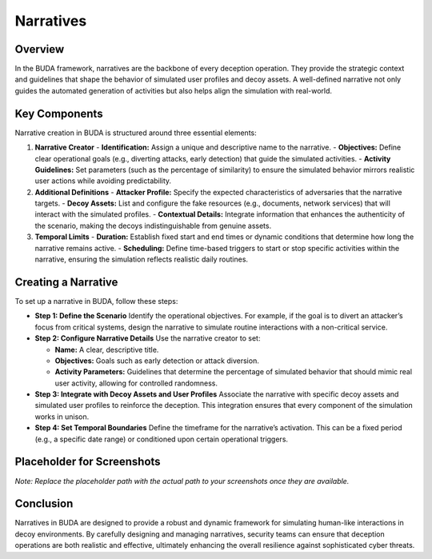 Narratives
==========

Overview
--------
In the BUDA framework, narratives are the backbone of every deception operation. They provide the strategic context and guidelines that shape the behavior of simulated user profiles and decoy assets. A well-defined narrative not only guides the automated generation of activities but also helps align the simulation with real-world.

Key Components
--------------
Narrative creation in BUDA is structured around three essential elements:

1. **Narrative Creator**
   - **Identification:** Assign a unique and descriptive name to the narrative.
   - **Objectives:** Define clear operational goals (e.g., diverting attacks, early detection) that guide the simulated activities.
   - **Activity Guidelines:** Set parameters (such as the percentage of similarity) to ensure the simulated behavior mirrors realistic user actions while avoiding predictability.

2. **Additional Definitions**
   - **Attacker Profile:** Specify the expected characteristics of adversaries that the narrative targets.
   - **Decoy Assets:** List and configure the fake resources (e.g., documents, network services) that will interact with the simulated profiles.
   - **Contextual Details:** Integrate information that enhances the authenticity of the scenario, making the decoys indistinguishable from genuine assets.

3. **Temporal Limits**
   - **Duration:** Establish fixed start and end times or dynamic conditions that determine how long the narrative remains active.
   - **Scheduling:** Define time-based triggers to start or stop specific activities within the narrative, ensuring the simulation reflects realistic daily routines.

Creating a Narrative
--------------------
To set up a narrative in BUDA, follow these steps:

- **Step 1: Define the Scenario**  
  Identify the operational objectives. For example, if the goal is to divert an attacker’s focus from critical systems, design the narrative to simulate routine interactions with a non-critical service.

- **Step 2: Configure Narrative Details**  
  Use the narrative creator to set:
  
  - **Name:** A clear, descriptive title.
  - **Objectives:** Goals such as early detection or attack diversion.
  - **Activity Parameters:** Guidelines that determine the percentage of simulated behavior that should mimic real user activity, allowing for controlled randomness.

- **Step 3: Integrate with Decoy Assets and User Profiles**  
  Associate the narrative with specific decoy assets and simulated user profiles to reinforce the deception. This integration ensures that every component of the simulation works in unison.

- **Step 4: Set Temporal Boundaries**  
  Define the timeframe for the narrative’s activation. This can be a fixed period (e.g., a specific date range) or conditioned upon certain operational triggers.

Placeholder for Screenshots
----------------------------
.. image:: /path/to/your/narrative_screenshot_placeholder.png
   :alt: Screenshot of the Narrative Creation Interface
   :align: center
   :width: 80%

*Note: Replace the placeholder path with the actual path to your screenshots once they are available.*

Conclusion
----------
Narratives in BUDA are designed to provide a robust and dynamic framework for simulating human-like interactions in decoy environments. By carefully designing and managing narratives, security teams can ensure that deception operations are both realistic and effective, ultimately enhancing the overall resilience against sophisticated cyber threats.
